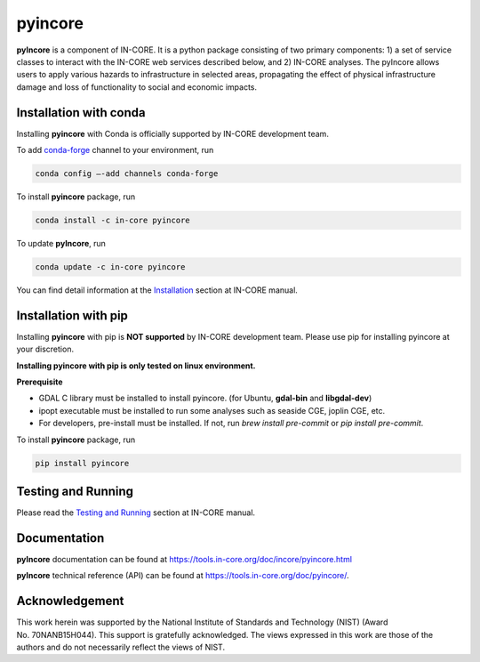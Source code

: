 pyincore
========

**pyIncore** is a component of IN-CORE. It is a python package
consisting of two primary components: 1) a set of service classes to
interact with the IN-CORE web services described below, and 2) IN-CORE
analyses. The pyIncore allows users to apply various hazards to infrastructure 
in selected areas, propagating the effect of physical infrastructure damage 
and loss of functionality to social and economic impacts.

Installation with conda
-----------------------

Installing **pyincore** with Conda is officially supported by IN-CORE development team. 

To add `conda-forge <https://conda-forge.org/>`__  channel to your environment, run

.. code-block:: console

   conda config –-add channels conda-forge

To install **pyincore** package, run

.. code-block:: console

   conda install -c in-core pyincore


To update **pyIncore**, run

.. code-block:: console

   conda update -c in-core pyincore

You can find detail information at the
`Installation <https://tools.in-core.org/doc/incore/pyincore/install_pyincore.html>`__
section at IN-CORE manual.

Installation with pip
-----------------------

Installing **pyincore** with pip is **NOT supported** by IN-CORE development team.
Please use pip for installing pyincore at your discretion. 

**Installing pyincore with pip is only tested on linux environment.**

**Prerequisite**

* GDAL C library must be installed to install pyincore. (for Ubuntu, **gdal-bin** and **libgdal-dev**)
* ipopt executable must be installed to run some analyses such as seaside CGE, joplin CGE, etc.
* For developers, pre-install must be installed. If not, run `brew install pre-commit` or `pip install pre-commit`.

To install **pyincore** package, run

.. code-block:: console

   pip install pyincore


Testing and Running
-------------------

Please read the `Testing and
Running <https://tools.in-core.org/doc/incore/pyincore/running.html>`__
section at IN-CORE manual.

Documentation
-------------

**pyIncore** documentation can be found at
https://tools.in-core.org/doc/incore/pyincore.html

**pyIncore** technical reference (API) can be found at
https://tools.in-core.org/doc/pyincore/.

Acknowledgement
---------------

This work herein was supported by the National Institute of Standards
and Technology (NIST) (Award No. 70NANB15H044). This support is
gratefully acknowledged. The views expressed in this work are those of
the authors and do not necessarily reflect the views of NIST.
